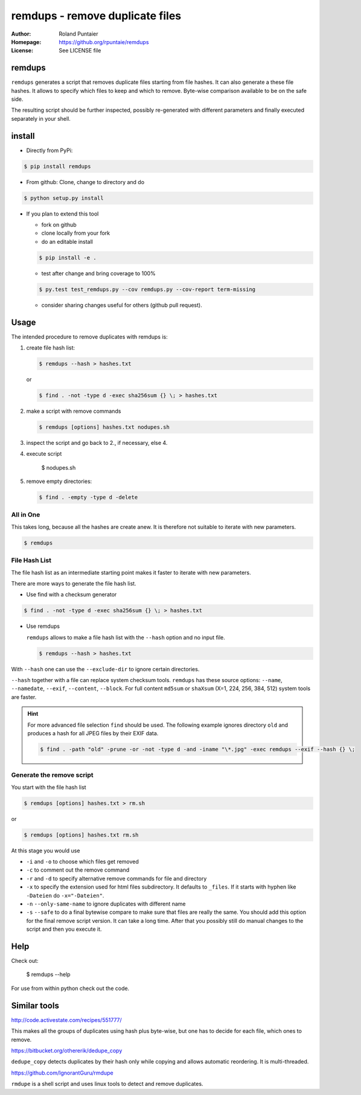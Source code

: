 
================================
remdups - remove duplicate files
================================

:Author: Roland Puntaier
:Homepage: https://github.org/rpuntaie/remdups
:License: See LICENSE file

remdups
=======

``remdups`` generates a script that removes duplicate files starting from file hashes.
It can also generate a these file hashes. It allows to specify which files to keep 
and which to remove. Byte-wise comparison available to be on the safe side.

The resulting script should be further inspected, possibly re-generated with different parameters
and finally executed separately in your shell.

install
=======

- Directly from PyPi:

.. code-block:: console

  $ pip install remdups


- From github: Clone, change to directory and do

.. code-block:: console

  $ python setup.py install

- If you plan to extend this tool

  - fork on github
  - clone locally from your fork
  - do an editable install

  .. code-block:: console

    $ pip install -e .

  - test after change and bring coverage to 100%

  .. code-block:: console

    $ py.test test_remdups.py --cov remdups.py --cov-report term-missing

  - consider sharing changes useful for others (github pull request).

Usage
=====

The intended procedure to remove duplicates with remdups is:

1. create file hash list:

   .. code-block:: console

     $ remdups --hash > hashes.txt

   or 

   .. code-block:: console

     $ find . -not -type d -exec sha256sum {} \; > hashes.txt

2. make a script with remove commands

   .. code-block:: console
     
     $ remdups [options] hashes.txt nodupes.sh

3. inspect the script and go back to 2., if necessary, else 4.

4. execute script

     $ nodupes.sh

5. remove empty directories:

   .. code-block:: console

     $ find . -empty -type d -delete


All in One
----------

This takes long, because all the hashes are create anew.
It is therefore not suitable to iterate with new parameters.

.. code-block:: console
    
  $ remdups


File Hash List
--------------

The file hash list as an intermediate starting point makes it faster to iterate with new parameters.

There are more ways to generate the file hash list.

- Use find with a checksum generator
  

.. code-block:: console

  $ find . -not -type d -exec sha256sum {} \; > hashes.txt

- Use remdups

  ``remdups`` allows to make a file hash list with the ``--hash`` option and no input file.

  .. code-block:: console
  
    $ remdups --hash > hashes.txt 


With ``--hash`` one can use the ``--exclude-dir`` to ignore certain directories.

``--hash`` together with a file can replace system checksum tools.
``remdups`` has these source options: ``--name``, ``--namedate``, ``--exif``, ``--content``, ``--block``.
For full content ``md5sum`` or ``shaXsum`` (X=1, 224, 256, 384, 512) system tools are faster.

.. hint:: 

    For more advanced file selection ``find`` should be used.
    The following example ignores directory ``old`` and produces a hash for all JPEG files by their EXIF data.

    .. code-block:: console

      $ find . -path "old" -prune -or -not -type d -and -iname "\*.jpg" -exec remdups --exif --hash {} \;


Generate the remove script
--------------------------

You start with the file hash list
  
.. code-block:: console

  $ remdups [options] hashes.txt > rm.sh

or 

.. code-block:: console

  $ remdups [options] hashes.txt rm.sh


At this stage you would use 

- ``-i`` and ``-o`` to choose which files get removed
- ``-c`` to comment out the remove command
- ``-r`` and ``-d`` to specify alternative remove commands for file and directory
- ``-x`` to specify the extension used for html files subdirectory.
  It defaults to ``_files``. If it starts with hyphen like ``-Dateien`` do ``-x="-Dateien"``.
- ``-n`` ``--only-same-name`` to ignore duplicates with different name
- ``-s`` ``--safe`` to do a final bytewise compare to make sure that files are really the same.
  You should add this option for the final remove script version. It can take a long time.
  After that you possibly still do manual changes to the script and then you execute it.

Help
====

Check out:

  $ remdups --help

For use from within python check out the code.

Similar tools
=============

http://code.activestate.com/recipes/551777/

This makes all the groups of duplicates using hash plus byte-wise, 
but one has to decide for each file, which ones to remove.

https://bitbucket.org/othererik/dedupe_copy

``dedupe_copy`` detects duplicates by their hash only while copying and allows automatic reordering.
It is multi-threaded.

https://github.com/IgnorantGuru/rmdupe

``rmdupe`` is a shell script and uses linux tools to detect and remove duplicates.

